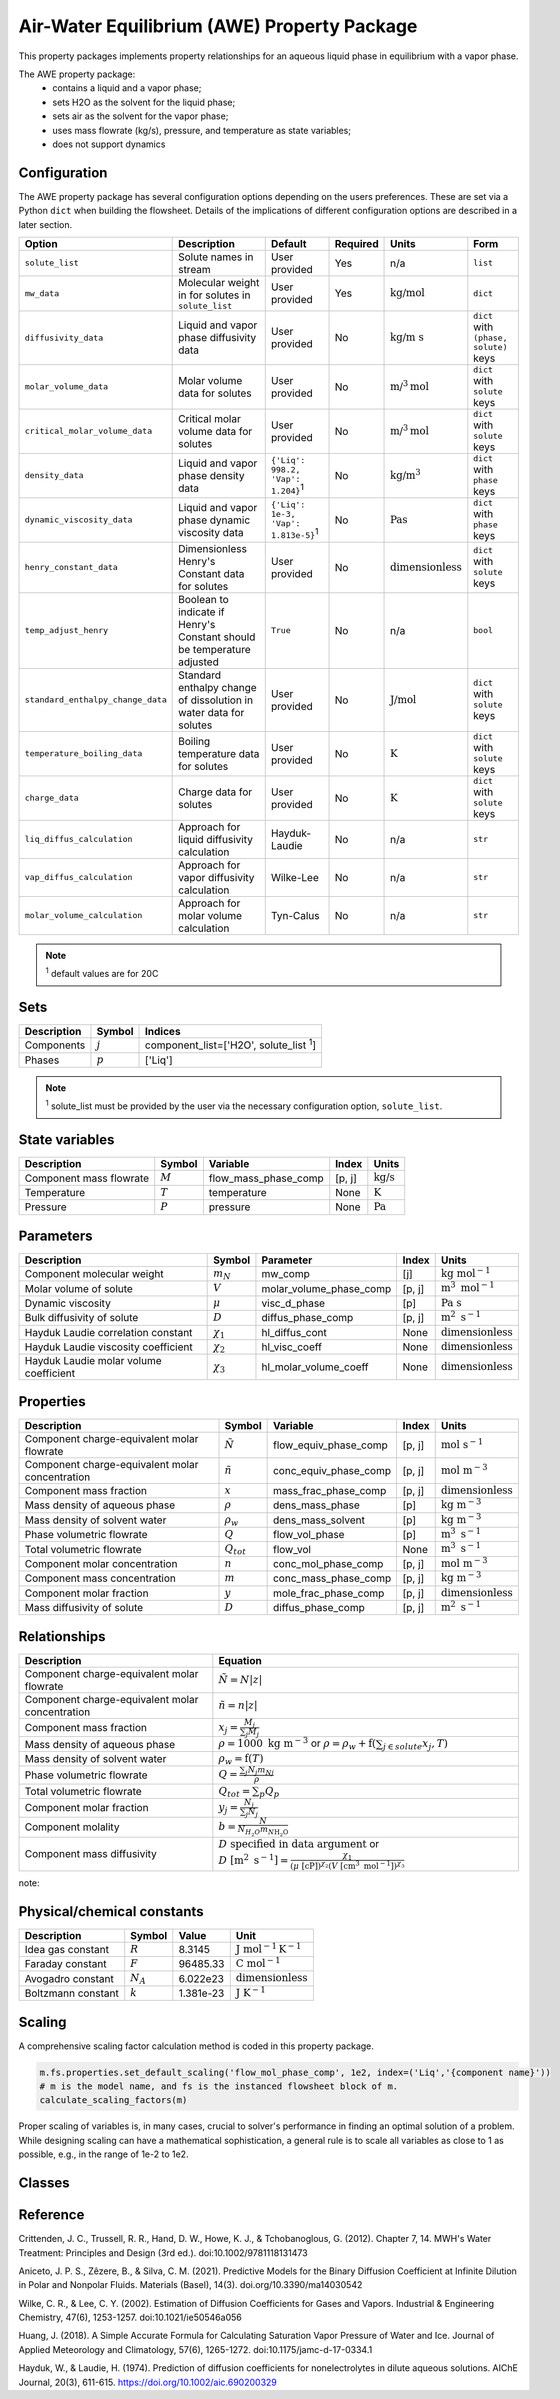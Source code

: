 .. _air_water_eq_prop_ref:

Air-Water Equilibrium (AWE) Property Package
========================================================

This property packages implements property relationships for an aqueous liquid phase in equilibrium with a vapor phase.

The AWE property package:
    * contains a liquid and a vapor phase;
    * sets H2O as the solvent for the liquid phase;
    * sets air as the solvent for the vapor phase;
    * uses mass flowrate (kg/s), pressure, and temperature as state variables;
    * does not support dynamics


Configuration
--------------

The AWE property package has several configuration options depending on the users preferences.
These are set via a Python ``dict`` when building the flowsheet.
Details of the implications of different configuration options are described in a later section.

.. csv-table::
   :header: "Option", "Description", "Default", "Required", "Units", "Form"

    "``solute_list``", "Solute names in stream", "User provided", "Yes", "n/a", "``list``"
    "``mw_data``", "Molecular weight in for solutes in ``solute_list``", "User provided", "Yes", ":math:`\text{kg/}\text{mol}`", "``dict``"
    "``diffusivity_data``", "Liquid and vapor phase diffusivity data", "User provided", "No", ":math:`\text{kg/}\text{m s}`", "``dict`` with ``(phase, solute)`` keys"
    "``molar_volume_data``", "Molar volume data for solutes", "User provided", "No", ":math:`\text{m/}^3\text{mol}`", "``dict`` with ``solute`` keys"
    "``critical_molar_volume_data``", "Critical molar volume data for solutes", "User provided", "No", ":math:`\text{m/}^3\text{mol}`", "``dict`` with ``solute`` keys"
    "``density_data``", "Liquid and vapor phase density data", "``{'Liq': 998.2, 'Vap': 1.204}``:sup:`1`", "No", ":math:`\text{kg/}\text{m}^3`", "``dict`` with ``phase`` keys"
    "``dynamic_viscosity_data``", "Liquid and vapor phase dynamic viscosity data", "``{'Liq': 1e-3, 'Vap': 1.813e-5}``:sup:`1`", "No", ":math:`\text{Pa}\text{s}`", "``dict`` with ``phase`` keys"
    "``henry_constant_data``", "Dimensionless Henry's Constant data for solutes", "User provided", "No", ":math:`\text{dimensionless}`", "``dict`` with ``solute`` keys"
    "``temp_adjust_henry``", "Boolean to indicate if Henry's Constant should be temperature adjusted", "``True``", "No", "n/a", "``bool``"
    "``standard_enthalpy_change_data``", "Standard enthalpy change of dissolution in water data for solutes", "User provided", "No", ":math:`\text{J/}\text{mol}`", "``dict`` with ``solute`` keys"
    "``temperature_boiling_data``", "Boiling temperature data for solutes", "User provided", "No", ":math:`\text{K}`", "``dict`` with ``solute`` keys"
    "``charge_data``", "Charge data for solutes", "User provided", "No", ":math:`\text{K}`", "``dict`` with ``solute`` keys"
    "``liq_diffus_calculation``", "Approach for liquid diffusivity calculation", "Hayduk-Laudie", "No", "n/a", "``str``"
    "``vap_diffus_calculation``", "Approach for vapor diffusivity calculation", "Wilke-Lee", "No", "n/a", "``str``"
    "``molar_volume_calculation``", "Approach for molar volume calculation", "Tyn-Calus", "No", "n/a", "``str``"

.. note::

    :sup:`1`  default values are for 20C




Sets
----
.. csv-table::
   :header: "Description", "Symbol", "Indices"

   "Components", ":math:`j`", "component_list=['H2O', solute_list :sup:`1`]"
   "Phases", ":math:`p`", "['Liq']"


.. note::
   
   :sup:`1`  solute_list must be provided by the user via the necessary configuration option, ``solute_list``.



State variables
---------------
.. csv-table::
   :header: "Description", "Symbol", "Variable", "Index", "Units"

   "Component mass flowrate", ":math:`M`", "flow_mass_phase_comp", "[p, j]", ":math:`\text{kg/s}`"
   "Temperature", ":math:`T`", "temperature", "None", ":math:`\text{K}`"
   "Pressure", ":math:`P`", "pressure", "None", ":math:`\text{Pa}`"
   


Parameters
----------
.. csv-table::
 :header: "Description", "Symbol", "Parameter", "Index", "Units"

 "Component molecular weight", ":math:`m_N`", "mw_comp", "[j]", ":math:`\text{kg mol}^{-1}`"
 "Molar volume of solute", ":math:`V`", "molar_volume_phase_comp", "[p, j]", ":math:`\text{m}^3 \text{ mol}^{-1}`"
 "Dynamic viscosity", ":math:`\mu`", "visc_d_phase", "[p]", ":math:`\text{Pa s}`"
 "Bulk diffusivity of solute", ":math:`D`", "diffus_phase_comp", "[p, j]", ":math:`\text{m}^2 \text{ s}^{-1}`"
 "Hayduk Laudie correlation constant", ":math:`\chi_{1}`", "hl_diffus_cont", "None", ":math:`\text{dimensionless}`"
 "Hayduk Laudie viscosity coefficient", ":math:`\chi_{2}`", "hl_visc_coeff", "None", ":math:`\text{dimensionless}`"
 "Hayduk Laudie molar volume coefficient", ":math:`\chi_{3}`", "hl_molar_volume_coeff", "None", ":math:`\text{dimensionless}`"

Properties
----------
.. csv-table::
   :header: "Description", "Symbol", "Variable", "Index", "Units"

   "Component charge-equivalent molar flowrate", ":math:`\tilde{N}`", "flow_equiv_phase_comp", "[p, j]", ":math:`\text{mol s}^{-1}`"
   "Component charge-equivalent molar concentration", ":math:`\tilde{n}`", "conc_equiv_phase_comp", "[p, j]", ":math:`\text{mol m}^{-3}`"
   "Component mass fraction", ":math:`x`", "mass_frac_phase_comp", "[p, j]", ":math:`\text{dimensionless}`"
   "Mass density of aqueous phase", ":math:`\rho`", "dens_mass_phase", "[p]", ":math:`\text{kg m}^{-3}`"
   "Mass density of solvent water", ":math:`\rho_w`", "dens_mass_solvent", "[p]", ":math:`\text{kg m}^{-3}`"
   "Phase volumetric flowrate", ":math:`Q`", "flow_vol_phase", "[p]", ":math:`\text{m}^3\text{ } \text{s}^{-1}`"
   "Total volumetric flowrate", ":math:`Q_{tot}`", "flow_vol", "None", ":math:`\text{m}^3\text{ } \text{s}^{-1}`"
   "Component molar concentration", ":math:`n`", "conc_mol_phase_comp", "[p, j]", ":math:`\text{mol m}^{-3}`"
   "Component mass concentration", ":math:`m`", "conc_mass_phase_comp", "[p, j]", ":math:`\text{kg m}^{-3}`"
   "Component molar fraction", ":math:`y`", "mole_frac_phase_comp", "[p, j]", ":math:`\text{dimensionless}`"
   "Mass diffusivity of solute", ":math:`D`", "diffus_phase_comp", "[p, j]", ":math:`\text{m}^2 \text{ s}^{-1}`"



Relationships
-------------
.. csv-table::
   :header: "Description", "Equation"

   "Component charge-equivalent molar flowrate", ":math:`\tilde{N}=N\left|z\right|`"
   "Component charge-equivalent molar concentration", ":math:`\tilde{n}=n\left|z\right|`"
   "Component mass fraction", ":math:`x_j=\frac{M_j}{\sum_j{M_j}}`"
   "Mass density of aqueous phase", ":math:`\rho=1000 \text{ kg m}^{-3}` or :math:`\rho=\rho_w + \textbf{f} \left(\sum_{j\in solute}{x_j}, T\right)`"
   "Mass density of solvent water", ":math:`\rho_w=\textbf{f}\left(T\right)`"
   "Phase volumetric flowrate", ":math:`Q=\frac{\sum_j{N_j m_{Nj}}}{\rho}`"
   "Total volumetric flowrate", ":math:`Q_{tot}=\sum_p{Q_p}`"
   "Component molar fraction", ":math:`y_j=\frac{N_j}{\sum_j{N_j}}`"
   "Component molality", ":math:`b=\frac{N}{N_{H_2O} m_{N\text{H_2O}}}`"
   "Component mass diffusivity", ":math:`D\text{ specified in data argument}` or :math:`D \text{ }[\text{m}^2 \text{ s}^{-1}]=\frac{\chi_{1}}{(\mu \text{ }[\text{cP}])^{\chi_{2}}(V \text{ }[\text{cm}^3 \text{ mol}^{-1}])^{\chi_{3}}}`"

note::


Physical/chemical constants
---------------------------
.. csv-table::
   :header: "Description", "Symbol", "Value", "Unit"
   
   "Idea gas constant", ":math:`R`", "8.3145", ":math:`\text{J mol}^{-1} \text{K}^{-1}`"
   "Faraday constant", ":math:`F`", "96485.33", ":math:`\text{C mol}^{-1}`"
   "Avogadro constant", ":math:`N_A`", "6.022e23", ":math:`\text{dimensionless}`"
   "Boltzmann constant", ":math:`k`", "1.381e-23", ":math:`\text{J K}^{-1}`"

Scaling
-------
A comprehensive scaling factor calculation method is coded in this property package.

.. code-block::

   m.fs.properties.set_default_scaling('flow_mol_phase_comp', 1e2, index=('Liq','{component name}')) 
   # m is the model name, and fs is the instanced flowsheet block of m. 
   calculate_scaling_factors(m)

Proper scaling of variables is, in many cases, crucial to solver's performance in finding an optimal solution of a problem. While designing scaling can have a mathematical sophistication, a general rule is to scale all variables as close to 1 as possible, e.g., in the range of 1e-2 to 1e2. 

Classes
-------
.. .. currentmodule:: watertap.property_models.multicomp_aq_sol_prop_pack

.. .. autoclass:: MCASParameterBlock
..     :members:
..     :noindex:

.. .. autoclass:: MCASParameterData
..     :members:
..     :noindex:

.. .. autoclass:: _MCASStateBlock
..     :members:
..     :noindex:

.. .. autoclass:: MCASStateBlockData
..     :members:
..     :noindex:
   
Reference
---------

Crittenden, J. C., Trussell, R. R., Hand, D. W., Howe, K. J., & Tchobanoglous, G. (2012). 
Chapter 7, 14. MWH's Water Treatment: Principles and Design (3rd ed.). doi:10.1002/9781118131473

Aniceto, J. P. S., Zêzere, B., & Silva, C. M. (2021).
Predictive Models for the Binary Diffusion Coefficient at Infinite Dilution in Polar and Nonpolar Fluids. 
Materials (Basel), 14(3). doi.org/10.3390/ma14030542

Wilke, C. R., & Lee, C. Y. (2002).
Estimation of Diffusion Coefficients for Gases and Vapors.
Industrial & Engineering Chemistry, 47(6), 1253-1257. doi:10.1021/ie50546a056

Huang, J. (2018).
A Simple Accurate Formula for Calculating Saturation Vapor Pressure of Water and Ice.
Journal of Applied Meteorology and Climatology, 57(6), 1265-1272. doi:10.1175/jamc-d-17-0334.1

Hayduk, W., & Laudie, H. (1974).
Prediction of diffusion coefficients for nonelectrolytes in dilute aqueous solutions. 
AIChE Journal, 20(3), 611-615. https://doi.org/10.1002/aic.690200329
